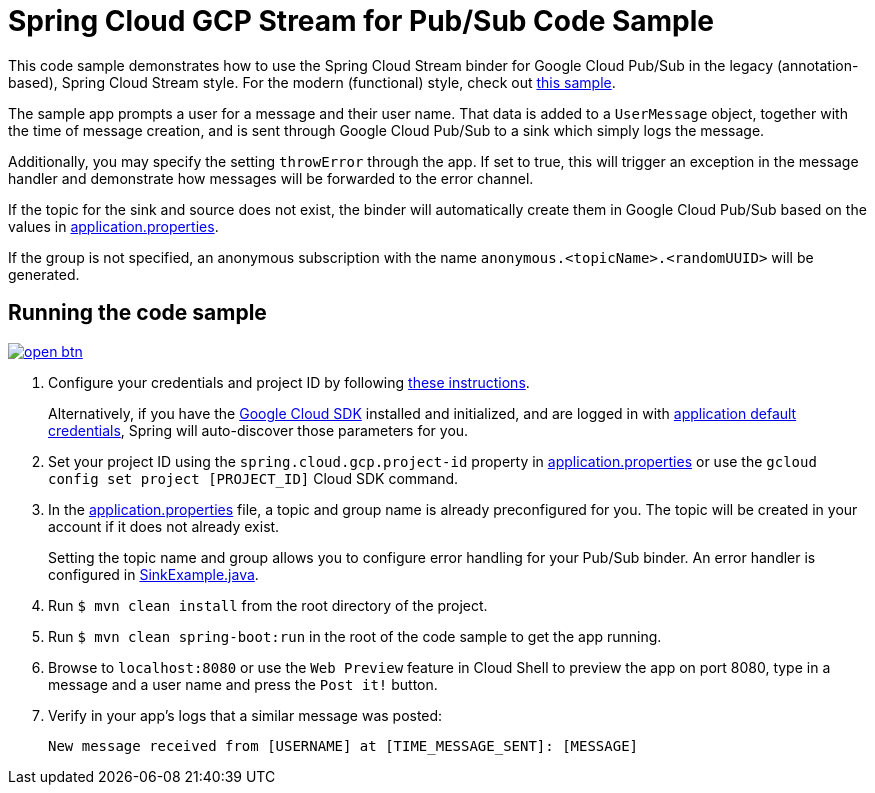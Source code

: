 = Spring Cloud GCP Stream for Pub/Sub Code Sample

This code sample demonstrates how to use the Spring Cloud Stream binder for Google Cloud Pub/Sub in the legacy (annotation-based), Spring Cloud Stream style. For the modern (functional) style, check out link:../spring-cloud-gcp-pubsub-stream-functional-sample[this sample].

The sample app prompts a user for a message and their user name.
That data is added to a `UserMessage` object, together with the time of message creation, and is sent through Google Cloud Pub/Sub to a sink which simply logs the message.

Additionally, you may specify the setting `throwError` through the app.
If set to true, this will trigger an exception in the message handler and demonstrate how messages will be forwarded to the error channel.

If the topic for the sink and source does not exist, the binder will automatically create them in Google Cloud Pub/Sub based on the values in link:src/main/resources/application.properties[application.properties].

If the group is not specified, an anonymous subscription with the name `anonymous.<topicName>.<randomUUID>` will be generated.

== Running the code sample

image:http://gstatic.com/cloudssh/images/open-btn.svg[link=https://ssh.cloud.google.com/cloudshell/editor?cloudshell_git_repo=https%3A%2F%2Fgithub.com%2FGoogleCloudPlatform%2Fspring-cloud-gcp&cloudshell_open_in_editor=spring-cloud-gcp-samples/spring-cloud-gcp-pubsub-stream-sample/README.adoc]

1. Configure your credentials and project ID by following link:../../docs/src/main/asciidoc/core.adoc#project-id[these instructions].
+
Alternatively, if you have the https://cloud.google.com/sdk/[Google Cloud SDK] installed and initialized, and are logged in with https://developers.google.com/identity/protocols/application-default-credentials[application default credentials], Spring will auto-discover those parameters for you.

2. Set your project ID using the `spring.cloud.gcp.project-id` property in link:src/main/resources/application.properties[application.properties] or use the `gcloud config set project [PROJECT_ID]` Cloud SDK command.

3. In the link:src/main/resources/application.properties[application.properties] file, a topic and group name is already preconfigured for you.
The topic will be created in your account if it does not already exist.
+
Setting the topic name and group allows you to configure error handling for your Pub/Sub binder.
An error handler is configured in link:src/main/java/com/example/SinkExample.java[SinkExample.java].

4. Run `$ mvn clean install` from the root directory of the project.

5. Run `$ mvn clean spring-boot:run` in the root of the code sample to get the app running.

6. Browse to `localhost:8080` or use the `Web Preview` feature in Cloud Shell to preview the app on port 8080,
type in a message and a user name and press the `Post it!` button.

7. Verify in your app's logs that a similar message was posted:
+
`New message received from [USERNAME] at [TIME_MESSAGE_SENT]: [MESSAGE]`
